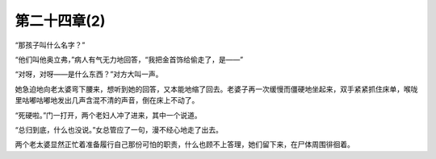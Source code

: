 第二十四章(2)
================

“那孩子叫什么名字？”

“他们叫他奥立弗，”病人有气无力地回答，“我把金首饰给偷走了，是——”

“对呀，对呀——是什么东西？”对方大叫一声。

她急迫地向老太婆弯下腰来，想听到她的回答，又本能地缩了回去。老婆子再一次缓慢而僵硬地坐起来，双手紧紧抓住床单，喉咙里咕嘟咕嘟地发出几声含混不清的声音，倒在床上不动了。

“死硬啦。”门一打开，两个老妇人冲了进来，其中一个说道。

“总归到底，什么也没说。”女总管应了一句，漫不经心地走了出去。

两个老太婆显然正忙着准备履行自己那份可怕的职责，什么也顾不上答理，她们留下来，在尸体周围徘徊着。
